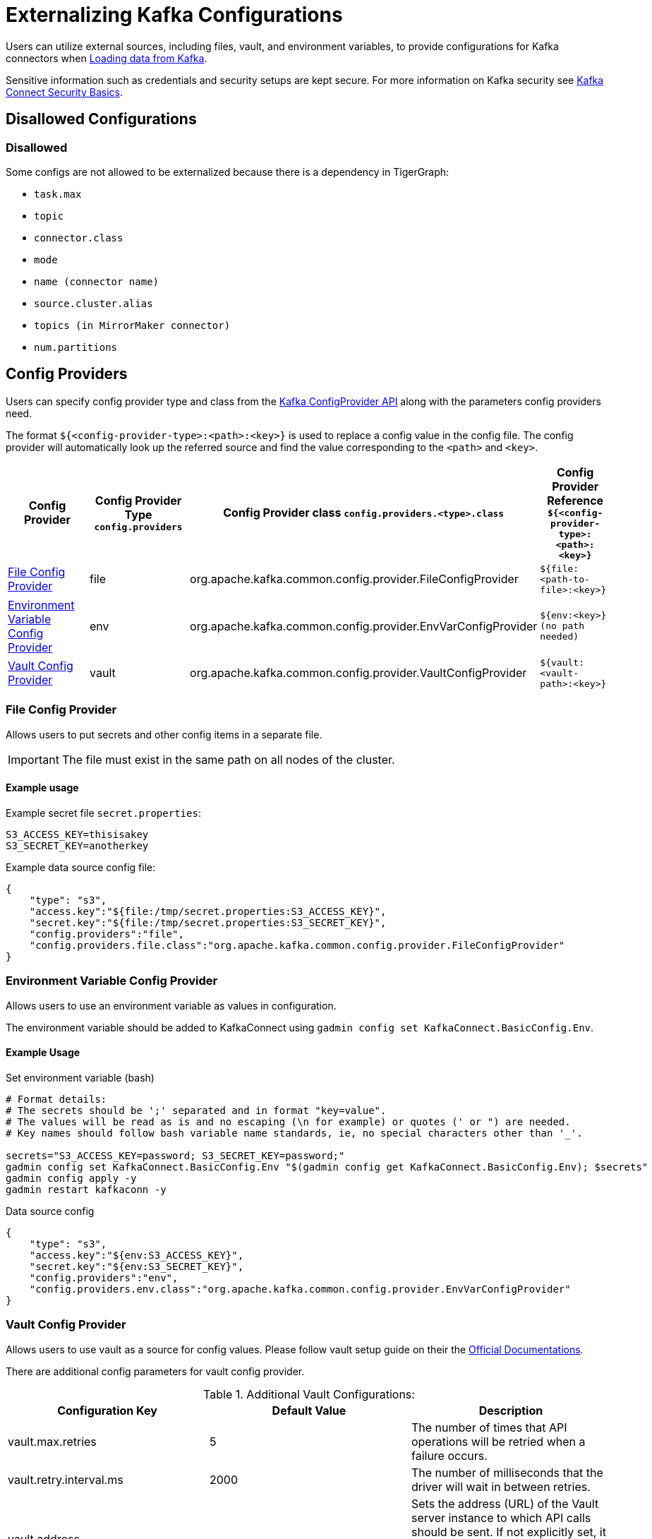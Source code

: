 = Externalizing Kafka Configurations

Users can utilize external sources, including files, vault, and environment variables, to provide configurations for Kafka connectors when xref:tigergraph-server:data-loading:load-from-kafka.adoc[Loading data from Kafka].

Sensitive information such as credentials and security setups are kept secure.
For more information on Kafka security see https://docs.confluent.io/platform/current/connect/security.html#externalize-secrets[Kafka Connect Security Basics].


== Disallowed Configurations

=== Disallowed

Some configs are not allowed to be externalized because there is a dependency in TigerGraph:

* `task.max`
* `topic`
* `connector.class`
* `mode`
* `name (connector name)`
* `source.cluster.alias`
* `topics (in MirrorMaker connector)`
* `num.partitions`

== Config Providers

Users can specify config provider type and class from the https://archive.apache.org/dist/kafka/2.5.1/javadoc/org/apache/kafka/common/config/provider/ConfigProvider.html[Kafka ConfigProvider API]
along with the parameters config providers need.

The format `${<config-provider-type>:<path>:<key>}` is used to replace a config value in the config file.
The config provider will automatically look up the referred source and find the value corresponding to the `<path>` and `<key>`.


[cols="4", separator=¦ ]
|===
¦ Config Provider

¦ Config Provider Type
`config.providers`

¦ Config Provider class
`config.providers.<type>.class`

¦ Config Provider Reference
`${<config-provider-type>:<path>:<key>}`

¦ xref:_file_config_provider[File Config Provider]
¦ file
¦ org.apache.kafka.common.config.provider.FileConfigProvider
¦ `${file:<path-to-file>:<key>}`

¦ xref:_environment_variable_config_provider[Environment Variable Config Provider]
¦ env
¦ org.apache.kafka.common.config.provider.EnvVarConfigProvider
¦ `${env:<key>} (no path needed)`

¦ xref:_vault_config_provider[Vault Config Provider]
¦ vault
¦ org.apache.kafka.common.config.provider.VaultConfigProvider
¦ `${vault:<vault-path>:<key>}`
|===

=== File Config Provider

Allows users to put secrets and other config items in a separate file.

[IMPORTANT]
====
The file must exist in the same path on all nodes of the cluster.
====

==== Example usage

.Example secret file `secret.properties`:
[source,gsql]
----
S3_ACCESS_KEY=thisisakey
S3_SECRET_KEY=anotherkey
----

.Example data source config file:
[source,json]
----
{
    "type": "s3",
    "access.key":"${file:/tmp/secret.properties:S3_ACCESS_KEY}",
    "secret.key":"${file:/tmp/secret.properties:S3_SECRET_KEY}",
    "config.providers":"file",
    "config.providers.file.class":"org.apache.kafka.common.config.provider.FileConfigProvider"
}
----

=== Environment Variable Config Provider
Allows users to use an environment variable as values in configuration.

The environment variable should be added to KafkaConnect using `gadmin config set KafkaConnect.BasicConfig.Env`.

==== Example Usage

.Set environment variable (bash)
[source,bash]
----
# Format details:
# The secrets should be ';' separated and in format "key=value".
# The values will be read as is and no escaping (\n for example) or quotes (' or ") are needed.
# Key names should follow bash variable name standards, ie, no special characters other than '_'.

secrets="S3_ACCESS_KEY=password; S3_SECRET_KEY=password;"
gadmin config set KafkaConnect.BasicConfig.Env "$(gadmin config get KafkaConnect.BasicConfig.Env); $secrets"
gadmin config apply -y
gadmin restart kafkaconn -y
----

.Data source config
[source,json]
----
{
    "type": "s3",
    "access.key":"${env:S3_ACCESS_KEY}",
    "secret.key":"${env:S3_SECRET_KEY}",
    "config.providers":"env",
    "config.providers.env.class":"org.apache.kafka.common.config.provider.EnvVarConfigProvider"
}
----

=== Vault Config Provider
Allows users to use vault as a source for config values. Please follow vault setup guide on their the
https://developer.hashicorp.com/vault/tutorials/getting-started/getting-started-deploy[Official Documentations].

There are additional config parameters for vault config provider.

.Additional Vault Configurations:
[cols="3", separator=¦ ]
|===
¦ Configuration Key ¦ Default Value ¦ Description

¦ vault.max.retries
¦ 5
¦ The number of times that API operations will be retried when a failure occurs.

¦ vault.retry.interval.ms
¦ 2000
¦ The number of milliseconds that the driver will wait in between retries.

¦ vault.address
¦
¦ Sets the address (URL) of the Vault server instance to which API calls should be sent. If not explicitly set, it will look to the VAULT_ADDR environment variable. If not found, initialization may fail.

¦ vault.prefix
¦
¦ Sets a prefix that will be added to all paths, allowing the same configuration settings to be used across multiple environments.

¦ vault.namespace
¦
¦ Sets a global namespace to the Vault server instance, if desired.

¦ vault.token
¦
¦ Sets the token used to access Vault. If not explicitly set, the VAULT_TOKEN environment variable will be used.

¦ vault.login.by
¦ Token
¦ The login method to use. Currently, only supports Token.

¦ vault.ssl.verify.enabled
¦ true
¦ Flag to determine if the configuration provider should verify the SSL Certificate of the Vault server. Outside of development, this should never be disabled.

¦ vault.ssl.cert
¦
¦ The path of a classpath resource containing an X.509 certificate, in unencrypted PEM format with UTF-8 encoding. Must be available on all nodes in the cluster.
|===

==== Example Usage

.Example vault server config with HTTPS enabled:
[source, gsql]
----
storage "file" {
    path    = "<vault_data_root>"
}

listener "tcp" {
    address     = "<ip>:<vault_port>"
    tls_disable = "false"
    tls_cert_file = "<path_to_cert_file>"
    tls_key_file = "<path_to_key_file>"
}

api_addr = "<VAULT_ADDR>"
cluster_addr = "https://<ip>:<vault_cluster_port>"
ui = true
disable_mlock = true
----

.Example data source config file
[source, gsql]
----
{
    "type" : "abs",
    "account.key" : "${vault:tg/vault-test:accountKey}",
    "config.providers":"vault",
    "config.providers.vault.class":"com.tigergraph.kafka.connect.config.providers.VaultConfigProvider",
    "config.providers.vault.param.vault.token":"<root_token>",
    "config.providers.vault.param.vault.address":"http://<ip>:8200"
}
----
